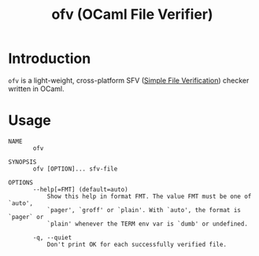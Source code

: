 #+TITLE: ofv (OCaml File Verifier)

* Introduction

  =ofv= is a light-weight, cross-platform SFV ([[https://en.wikipedia.org/wiki/Simple_file_verification][Simple File Verification]]) checker
  written in OCaml.

* Usage

  #+BEGIN_EXAMPLE
    NAME
           ofv

    SYNOPSIS
           ofv [OPTION]... sfv-file

    OPTIONS
           --help[=FMT] (default=auto)
               Show this help in format FMT. The value FMT must be one of `auto',
               `pager', `groff' or `plain'. With `auto', the format is `pager` or
               `plain' whenever the TERM env var is `dumb' or undefined.

           -q, --quiet
               Don't print OK for each successfully verified file.

  #+END_EXAMPLE
